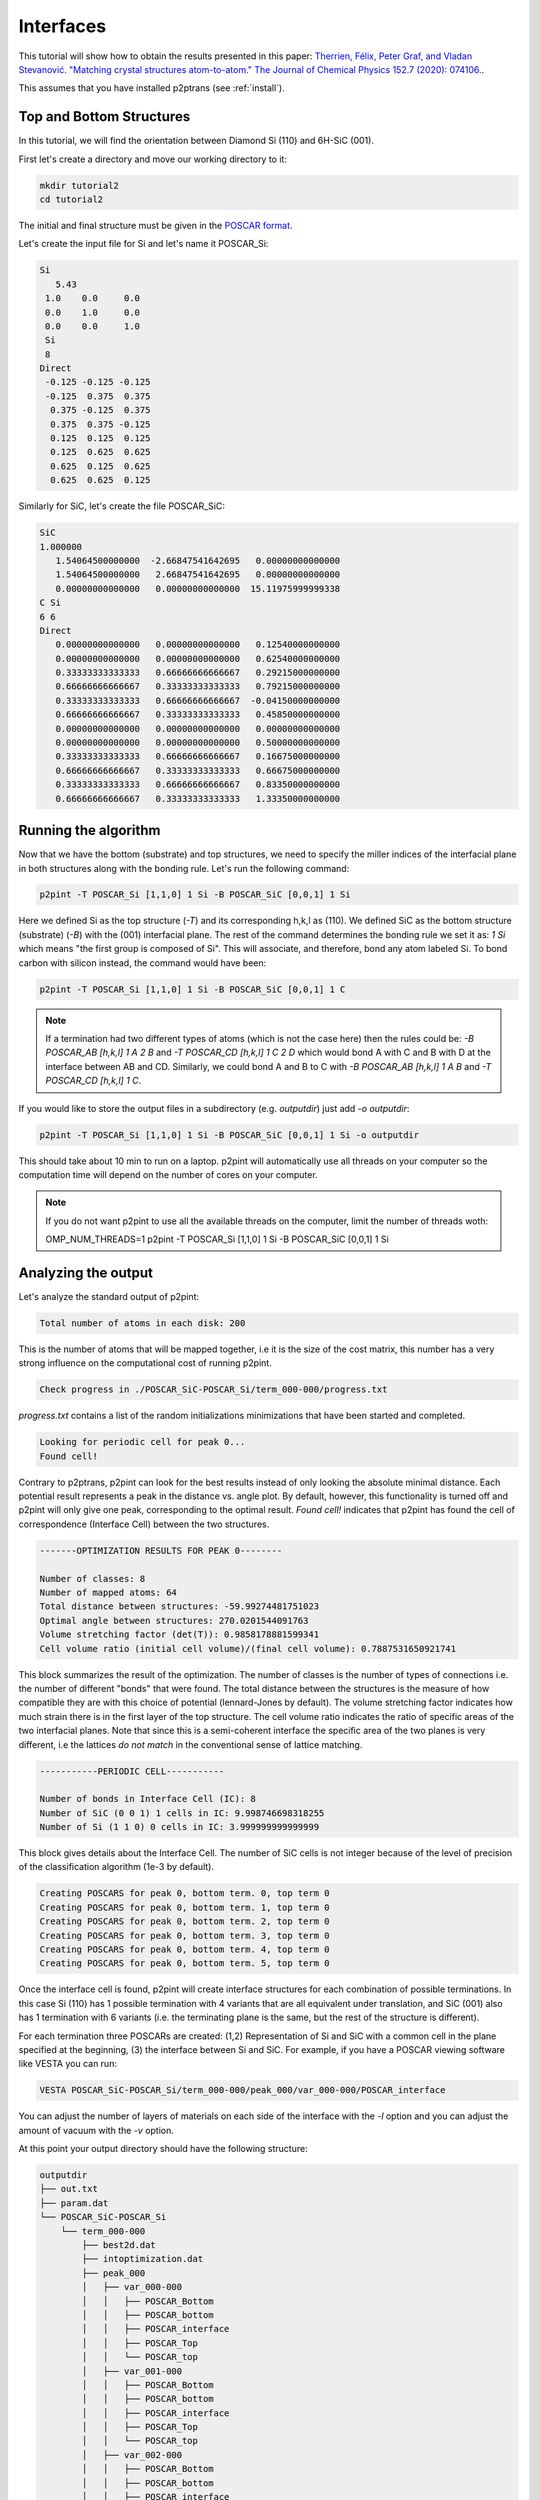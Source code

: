Interfaces
==========

This tutorial will show how to obtain the results presented in this paper: `Therrien, Félix, Peter Graf, and Vladan Stevanović. "Matching crystal structures atom-to-atom." The Journal of Chemical Physics 152.7 (2020): 074106.
<https://aip.scitation.org/doi/abs/10.1063/1.5131527>`_.

This assumes that you have installed p2ptrans (see :ref:`install`).

Top and Bottom Structures
^^^^^^^^^^^^^^^^^^^^^^^^^

In this tutorial, we will find the orientation between Diamond Si (110) and 6H-SiC (001).

First let's create a directory and move our working directory to it:

.. code-block:: console

   mkdir tutorial2
   cd tutorial2

The initial and final structure must be given in the `POSCAR format
<https://www.vasp.at/wiki/index.php/Input>`_.

Let's create the input file for Si and let's name it POSCAR_Si:

.. code-block:: console

   Si
      5.43
    1.0    0.0     0.0
    0.0    1.0     0.0
    0.0    0.0     1.0
    Si
    8
   Direct
    -0.125 -0.125 -0.125
    -0.125  0.375  0.375
     0.375 -0.125  0.375
     0.375  0.375 -0.125
     0.125  0.125  0.125
     0.125  0.625  0.625
     0.625  0.125  0.625
     0.625  0.625  0.125

Similarly for SiC, let's create the file POSCAR_SiC:

.. code-block:: console

   SiC
   1.000000
      1.54064500000000  -2.66847541642695   0.00000000000000
      1.54064500000000   2.66847541642695   0.00000000000000
      0.00000000000000   0.00000000000000  15.11975999999338
   C Si
   6 6
   Direct
      0.00000000000000   0.00000000000000   0.12540000000000    
      0.00000000000000   0.00000000000000   0.62540000000000    
      0.33333333333333   0.66666666666667   0.29215000000000    
      0.66666666666667   0.33333333333333   0.79215000000000    
      0.33333333333333   0.66666666666667  -0.04150000000000    
      0.66666666666667   0.33333333333333   0.45850000000000    
      0.00000000000000   0.00000000000000   0.00000000000000    
      0.00000000000000   0.00000000000000   0.50000000000000    
      0.33333333333333   0.66666666666667   0.16675000000000    
      0.66666666666667   0.33333333333333   0.66675000000000    
      0.33333333333333   0.66666666666667   0.83350000000000    
      0.66666666666667   0.33333333333333   1.33350000000000 

Running the algorithm
^^^^^^^^^^^^^^^^^^^^^

Now that we have the bottom (substrate) and top structures, we need to specify the miller indices of the interfacial plane in both structures along with the bonding rule. Let's run the following command:

.. code-block:: console

   p2pint -T POSCAR_Si [1,1,0] 1 Si -B POSCAR_SiC [0,0,1] 1 Si

Here we defined Si as the top structure (`-T`) and its corresponding h,k,l as (110). We defined SiC as the bottom structure (substrate) (`-B`) with the (001) interfacial plane. The rest of the command determines the bonding rule we set it as: `1 Si` which means "the first group is composed of Si". This will associate, and therefore, bond any atom labeled Si. To bond carbon with silicon instead, the command would have been:

.. code-block:: console

   p2pint -T POSCAR_Si [1,1,0] 1 Si -B POSCAR_SiC [0,0,1] 1 C

.. note:: If a termination had two different types of atoms (which is not the case here) then the rules could be: `-B POSCAR_AB [h,k,l] 1 A 2 B` and `-T POSCAR_CD [h,k,l] 1 C 2 D` which would bond A with C and B with D at the interface between AB and CD. Similarly, we could bond A and B to C with `-B POSCAR_AB [h,k,l] 1 A B` and `-T POSCAR_CD [h,k,l] 1 C`.    
   
If you would like to store the output files in a subdirectory (e.g. `outputdir`) just add `-o outputdir`:

.. code-block:: console

   p2pint -T POSCAR_Si [1,1,0] 1 Si -B POSCAR_SiC [0,0,1] 1 Si -o outputdir

This should take about 10 min to run on a laptop. p2pint will automatically use all threads on your computer so the computation time will depend on the number of cores on your computer.

.. note:: If you do not want p2pint to use all the available threads on the computer, limit the number of threads woth:
	  
   .. code-block:: console

   OMP_NUM_THREADS=1 p2pint -T POSCAR_Si [1,1,0] 1 Si -B POSCAR_SiC [0,0,1] 1 Si

Analyzing the output
^^^^^^^^^^^^^^^^^^^^

Let's analyze the standard output of p2pint:

.. code-block:: console

   Total number of atoms in each disk: 200

This is the number of atoms that will be mapped together, i.e it is the size of the cost matrix, this number has a very strong influence on the computational cost of running p2pint.

.. code-block:: console

   Check progress in ./POSCAR_SiC-POSCAR_Si/term_000-000/progress.txt

*progress.txt* contains a list of the random initializations minimizations that have been started and completed. 

.. code-block:: console

   Looking for periodic cell for peak 0...
   Found cell!

Contrary to p2ptrans, p2pint can look for the best results instead of only looking the absolute minimal distance. Each potential result represents a peak in the distance vs. angle plot. By default, however, this functionality is turned off and p2pint will only give one peak, corresponding to the optimal result. `Found cell!` indicates that p2pint has found the cell of correspondence (Interface Cell) between the two structures.

.. code-block:: console

   -------OPTIMIZATION RESULTS FOR PEAK 0--------
   
   Number of classes: 8
   Number of mapped atoms: 64
   Total distance between structures: -59.99274481751023
   Optimal angle between structures: 270.0201544091763
   Volume stretching factor (det(T)): 0.9858178881599341
   Cell volume ratio (initial cell volume)/(final cell volume): 0.7887531650921741

This block summarizes the result of the optimization. The number of classes is the number of types of connections i.e. the number of different "bonds" that were found. The total distance between the structures is the measure of how compatible they are with this choice of potential (lennard-Jones by default). The volume stretching factor indicates how much strain there is in the first layer of the top structure. The cell volume ratio indicates the ratio of specific areas of the two interfacial planes. Note that since this is a semi-coherent interface the specific area of the two planes is very different, i.e the lattices *do not match* in the conventional sense of lattice matching.

.. code-block:: console

   -----------PERIODIC CELL-----------
   
   Number of bonds in Interface Cell (IC): 8
   Number of SiC (0 0 1) 1 cells in IC: 9.998746698318255
   Number of Si (1 1 0) 0 cells in IC: 3.999999999999999

This block gives details about the Interface Cell. The number of SiC cells is not integer because of the level of precision of the classification algorithm (1e-3 by default).

.. code-block:: console

   Creating POSCARS for peak 0, bottom term. 0, top term 0
   Creating POSCARS for peak 0, bottom term. 1, top term 0
   Creating POSCARS for peak 0, bottom term. 2, top term 0
   Creating POSCARS for peak 0, bottom term. 3, top term 0
   Creating POSCARS for peak 0, bottom term. 4, top term 0
   Creating POSCARS for peak 0, bottom term. 5, top term 0
   
Once the interface cell is found, p2pint will create interface structures for each combination of possible terminations. In this case Si (110) has 1 possible termination with 4 variants that are all equivalent under translation, and SiC (001) also has 1 termination with 6 variants (i.e. the terminating plane is the same, but the rest of the structure is different).

For each termination three POSCARs are created: (1,2) Representation of Si and SiC with a common cell in the plane specified at the beginning, (3) the interface between Si and SiC. For example, if you have a POSCAR viewing software like VESTA you can run:

.. code-block:: console

   VESTA POSCAR_SiC-POSCAR_Si/term_000-000/peak_000/var_000-000/POSCAR_interface

You can adjust the number of layers of materials on each side of the interface with the `-l` option and you can adjust the amount of vacuum with the `-v` option.

At this point your output directory should have the following structure:

.. code-block:: console

   outputdir
   ├── out.txt
   ├── param.dat
   └── POSCAR_SiC-POSCAR_Si
       └── term_000-000
           ├── best2d.dat
           ├── intoptimization.dat
           ├── peak_000
           │   ├── var_000-000
           │   │   ├── POSCAR_Bottom
           │   │   ├── POSCAR_bottom
           │   │   ├── POSCAR_interface
           │   │   ├── POSCAR_Top
           │   │   └── POSCAR_top
           │   ├── var_001-000
           │   │   ├── POSCAR_Bottom
           │   │   ├── POSCAR_bottom
           │   │   ├── POSCAR_interface
           │   │   ├── POSCAR_Top
           │   │   └── POSCAR_top
           │   ├── var_002-000
           │   │   ├── POSCAR_Bottom
           │   │   ├── POSCAR_bottom
           │   │   ├── POSCAR_interface
           │   │   ├── POSCAR_Top
           │   │   └── POSCAR_top
           │   ├── var_003-000
           │   │   ├── POSCAR_Bottom
           │   │   ├── POSCAR_bottom
           │   │   ├── POSCAR_interface
           │   │   ├── POSCAR_Top
           │   │   └── POSCAR_top
           │   ├── var_004-000
           │   │   ├── POSCAR_Bottom
           │   │   ├── POSCAR_bottom
           │   │   ├── POSCAR_interface
           │   │   ├── POSCAR_Top
           │   │   └── POSCAR_top
           │   └── var_005-000
           │       ├── POSCAR_Bottom
           │       ├── POSCAR_bottom
           │       ├── POSCAR_interface
           │       ├── POSCAR_Top
           │       └── POSCAR_top
           └── progress.txt


   
Visualizing the result
^^^^^^^^^^^^^^^^^^^^^^

When running p2pint, the result is saved in different files in the output directory. p2ptrans can be rerun without having to reoptimize the result. To run p2ptrans in interactive mode (`-i`) and use the previous result (`-u`) simply run:

.. code-block:: console

   p2pint -i -u .

The period indicates that the output is in the current directory (.), if you specified a different directory with the `-o` option you must provide the path to that directory. To save the images instead of displaying them:

.. code-block:: console

   p2ptrans -d -u .

Those two options can be used simultaneously and they can be used without the -u option.

Running the algorithm on larger systems
^^^^^^^^^^^^^^^^^^^^^^^^^^^^^^^^^^^^^^^

Let's now increase the size of the disks (number of atoms used during the minimization) in order to obtain the result presented in the paper.

.. tip:: I like to make sure all the parameters are ok before I truly run the code. For that you can use the ``--test`` option.

	  .. code-block:: console

	     p2pint -T POSCAR_Si [1,1,0] 1 Si -B POSCAR_SiC [0,0,1] 1 Si -o outputdir2 --test

	  That will tell you how many atoms will be in each disk which will give you an idea of how big the calculations will be--this is not always trivial when inputting two non-primitive structures of different sizes. It will also create the output directory and save the parameters of the run.

We are now ready to run the calculation:

.. code-block:: console

   p2pint -T POSCAR_Si [1,1,0] 1 Si -B POSCAR_SiC [0,0,1] 1 Si -n 130

.. note:: If you do not want to re-enter the same parameters you can also do: 

	  .. code-block:: console

	     p2pint -u newoutdir -m

	  The -m option used in concert with the -u option will use (`-u`) the parameters found in ``newoutdir`` and run the distance minimization (`-m`) on them. This will yield exactly the same results as the previous command.

The calculation should less than hour on a modern computer (9 min on 4-core Intel Core i7). If you are on a cluster, you can simply put the previous line in a submission script. p2ptrans is parallelized with OpenMP; it will automatically use all the cores in one node but cannot use multiple nodes.

.. tip:: I like to monitor the progress of the calculation using

	  .. code-block:: console

	     grep "Opt dist" progress.txt | wc -l

	  This will tell you how many initial random steps have completed, by default p2pint will do 10000 initial random steps.

**At the end of this calculation you should obtain the result presented in the article.**
